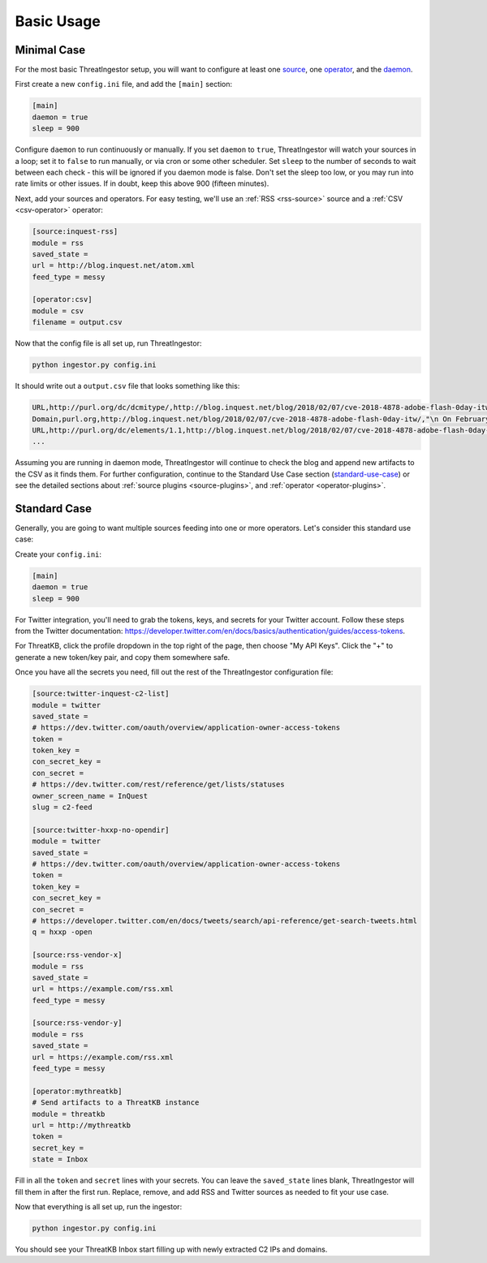 .. _basic_usage:

Basic Usage
===========

.. _minimal-use-case:

Minimal Case
------------

For the most basic ThreatIngestor setup, you will want to configure at least
one source_, one operator_, and the daemon_.

First create a new ``config.ini`` file, and add the ``[main]`` section:

.. code-block:: ini

    [main]
    daemon = true
    sleep = 900

.. _daemon:
Configure ``daemon`` to run continuously or manually. If you set ``daemon`` to ``true``, ThreatIngestor will watch
your sources in a loop; set it to ``false`` to run manually, or via cron or some other scheduler. 
Set ``sleep`` to the number of seconds to wait between each check - this will be ignored if you daemon mode is false.
Don't set the sleep too low, or you may run into rate limits or other issues.
If in doubt, keep this above 900 (fifteen minutes).

.. _source:
.. _operator:
Next, add your sources and operators. For easy testing, we'll use an :ref:`RSS
<rss-source>` source and a :ref:`CSV <csv-operator>` operator:

.. code-block:: ini

    [source:inquest-rss]
    module = rss
    saved_state = 
    url = http://blog.inquest.net/atom.xml
    feed_type = messy

    [operator:csv]
    module = csv
    filename = output.csv

Now that the config file is all set up, run ThreatIngestor:

.. code-block:: console

    python ingestor.py config.ini

It should write out a ``output.csv`` file that looks something like this:

.. code-block:: text

    URL,http://purl.org/dc/dcmitype/,http://blog.inquest.net/blog/2018/02/07/cve-2018-4878-adobe-flash-0day-itw/,"\n On February 1st, Adobe published bulletin  APSA18-01  for CVE-2018-4878 describing a use-after-free (UAF) vulnerability affecting Flash ve..."
    Domain,purl.org,http://blog.inquest.net/blog/2018/02/07/cve-2018-4878-adobe-flash-0day-itw/,"\n On February 1st, Adobe published bulletin  APSA18-01  for CVE-2018-4878 describing a use-after-free (UAF) vulnerability affecting Flash ve..."
    URL,http://purl.org/dc/elements/1.1,http://blog.inquest.net/blog/2018/02/07/cve-2018-4878-adobe-flash-0day-itw/,"\n On February 1st, Adobe published bulletin  APSA18-01  for CVE-2018-4878 describing a use-after-free (UAF) vulnerability affecting Flash ve..."
    ...


Assuming you are running in daemon mode, ThreatIngestor will continue to check
the blog and append new artifacts to the CSV as it finds them.  For further configuration,
continue to the Standard Use Case section (standard-use-case_) or see the detailed sections about
:ref:`source plugins <source-plugins>`, and :ref:`operator <operator-plugins>`.


.. _standard-use-case:

Standard Case
-------------

Generally, you are going to want multiple sources feeding into one or more
operators. Let's consider this standard use case:

.. image:: _static/mermaid-standard.png
   :align: center

Create your ``config.ini``:

.. code-block:: ini

    [main]
    daemon = true
    sleep = 900

For Twitter integration, you'll need to grab the tokens, keys, and secrets
for your Twitter account. Follow these steps from the Twitter documentation:
https://developer.twitter.com/en/docs/basics/authentication/guides/access-tokens.

For ThreatKB, click the profile dropdown in the top right of the page, then
choose "My API Keys". Click the "+" to generate a new token/key pair, and
copy them somewhere safe.

Once you have all the secrets you need, fill out the rest of the ThreatIngestor
configuration file:

.. code-block:: ini

    [source:twitter-inquest-c2-list]
    module = twitter
    saved_state = 
    # https://dev.twitter.com/oauth/overview/application-owner-access-tokens
    token = 
    token_key = 
    con_secret_key = 
    con_secret = 
    # https://dev.twitter.com/rest/reference/get/lists/statuses
    owner_screen_name = InQuest
    slug = c2-feed

    [source:twitter-hxxp-no-opendir]
    module = twitter
    saved_state = 
    # https://dev.twitter.com/oauth/overview/application-owner-access-tokens
    token = 
    token_key = 
    con_secret_key = 
    con_secret = 
    # https://developer.twitter.com/en/docs/tweets/search/api-reference/get-search-tweets.html
    q = hxxp -open

    [source:rss-vendor-x]
    module = rss
    saved_state = 
    url = https://example.com/rss.xml
    feed_type = messy

    [source:rss-vendor-y]
    module = rss
    saved_state = 
    url = https://example.com/rss.xml
    feed_type = messy

    [operator:mythreatkb]
    # Send artifacts to a ThreatKB instance
    module = threatkb
    url = http://mythreatkb
    token = 
    secret_key = 
    state = Inbox

Fill in all the ``token`` and ``secret`` lines with your secrets. You can leave
the ``saved_state`` lines blank, ThreatIngestor will fill them in after the
first run. Replace, remove, and add RSS and Twitter sources as needed to fit
your use case.

Now that everything is all set up, run the ingestor:

.. code-block:: console

    python ingestor.py config.ini

You should see your ThreatKB Inbox start filling up with newly extracted
C2 IPs and domains.
